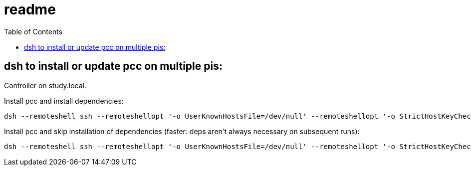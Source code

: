 # readme
:toc:
:toclevels: 5

## dsh to install or update pcc on multiple pis:
Controller on study.local.

Install pcc and install dependencies:
....
dsh --remoteshell ssh --remoteshellopt '-o UserKnownHostsFile=/dev/null' --remoteshellopt '-o StrictHostKeyChecking=no' --remoteshellopt '-o LogLevel=ERROR' --concurrent-shell --show-machine-names --machine pi@study.local,pi@pifi.local,pi@piwall10.local,pi@kitchen.local,pi@bedroom.local 'TYPE="receiver"; [[ $(hostname) == study ]] && TYPE="all" ; cd /home/pi/development/pitools && git pull && /home/pi/development/pitools/pcc/install_or_update_pcc.sh -d /home/pi/development -t "$TYPE"' ; dsh --remoteshell ssh --remoteshellopt '-o UserKnownHostsFile=/dev/null' --remoteshellopt '-o StrictHostKeyChecking=no' --remoteshellopt '-o LogLevel=ERROR' --concurrent-shell --show-machine-names --machine pi@study.local,pi@pifi.local,pi@piwall10.local,pi@kitchen.local,pi@bedroom.local "sudo systemctl status 'pcc_*'"
....

Install pcc and skip installation of dependencies (faster: deps aren't always necessary on subsequent runs):
....
dsh --remoteshell ssh --remoteshellopt '-o UserKnownHostsFile=/dev/null' --remoteshellopt '-o StrictHostKeyChecking=no' --remoteshellopt '-o LogLevel=ERROR' --concurrent-shell --show-machine-names --machine pi@study.local,pi@pifi.local,pi@piwall10.local,pi@kitchen.local,pi@bedroom.local 'TYPE="receiver"; [[ $(hostname) == study ]] && TYPE="all" ; cd /home/pi/development/pitools && git pull && /home/pi/development/pitools/pcc/install_or_update_pcc.sh -d /home/pi/development -t "$TYPE" -s' ; dsh --remoteshell ssh --remoteshellopt '-o UserKnownHostsFile=/dev/null' --remoteshellopt '-o StrictHostKeyChecking=no' --remoteshellopt '-o LogLevel=ERROR' --concurrent-shell --show-machine-names --machine pi@study.local,pi@pifi.local,pi@piwall10.local,pi@kitchen.local,pi@bedroom.local "sudo systemctl status 'pcc_*'"
....
